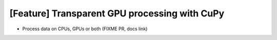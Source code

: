 [Feature] Transparent GPU processing with CuPy
==============================================

* Process data on CPUs, GPUs or both (FIXME PR, docs link)
